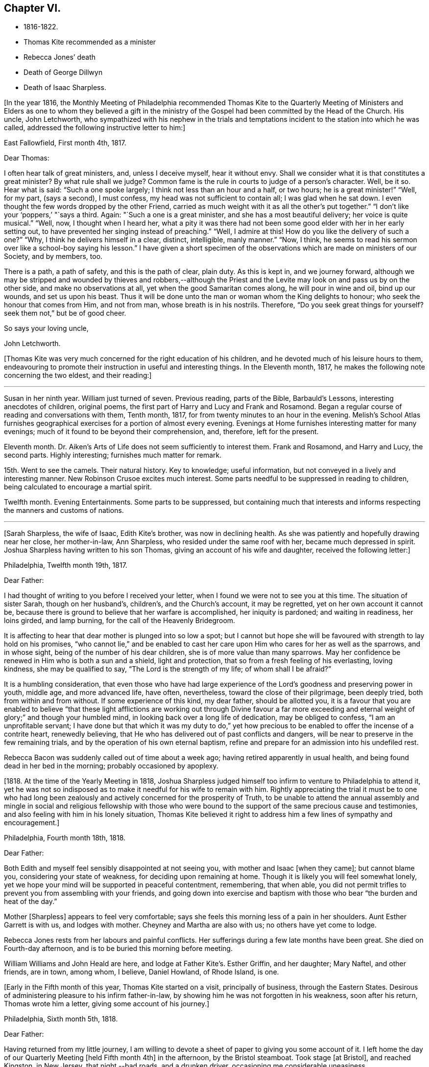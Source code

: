 == Chapter VI.

[.chapter-synopsis]
* 1816-1822.
* Thomas Kite recommended as a minister
* Rebecca Jones`' death
* Death of George Dillwyn
* Death of Isaac Sharpless.

+++[+++In the year 1816,
the Monthly Meeting of Philadelphia recommended Thomas Kite to the Quarterly
Meeting of Ministers and Elders as one to whom they believed a gift in the
ministry of the Gospel had been committed by the Head of the Church.
His uncle, John Letchworth,
who sympathized with his nephew in the trials and temptations
incident to the station into which he was called,
addressed the following instructive letter to him:]

[.embedded-content-document.letter]
--

[.signed-section-context-open]
East Fallowfield, First month 4th, 1817.

[.salutation]
Dear Thomas:

I often hear talk of great ministers, and, unless I deceive myself,
hear it without envy.
Shall we consider what it is that constitutes a great minister?
By what rule shall we judge?
Common fame is the rule in courts to judge of a person`'s character.
Well, be it so.
Hear what is said: "`Such a one spoke largely; I think not less than an hour and a half,
or two hours; he is a great minister!`" "`Well, for my part, (says a second),
I must confess, my head was not sufficient to contain all; I was glad when he sat down.
I even thought the few words dropped by the other Friend,
carried as much weight with it as all the other`'s put together.`"
"`I don`'t like your '`poppers,`' "`says a third.
Again: "`Such a one is a great minister, and she has a most beautiful delivery;
her voice is quite musical.`"
"`Well, now, I thought when I heard her,
what a pity it was there had not been some good elder with her in her early setting out,
to have prevented her singing instead of preaching.`"
"`Well, I admire at this!
How do you like the delivery of such a one?`"
"`Why, I think he delivers himself in a clear, distinct, intelligible, manly manner.`"
"`Now, I think, he seems to read his sermon over like a school-boy saying his lesson.`"
I have given a short specimen of the observations which
are made on ministers of our Society,
and by members, too.

There is a path, a path of safety, and this is the path of clear, plain duty.
As this is kept in, and we journey forward,
although we may be stripped and wounded by thieves and robbers,--although
the Priest and the Levite may look on and pass us by on the other side,
and make no observations at all, yet when the good Samaritan comes along,
he will pour in wine and oil, bind up our wounds, and set us upon his beast.
Thus it will be done unto the man or woman whom the King delights to honour;
who seek the honour that comes from Him, and not from man,
whose breath is in his nostrils.
Therefore, "`Do you seek great things for yourself?
seek them not,`" but be of good cheer.

[.signed-section-closing]
So says your loving uncle,

[.signed-section-signature]
John Letchworth.

--

+++[+++Thomas Kite was very much concerned for the right education of his children,
and he devoted much of his leisure hours to them,
endeavouring to promote their instruction in useful and interesting things.
In the Eleventh month, 1817, he makes the following note concerning the two eldest,
and their reading:]

[.small-break]
'''

Susan in her ninth year.
William just turned of seven.
Previous reading, parts of the Bible, Barbauld`'s Lessons,
interesting anecdotes of children, original poems,
the first part of Harry and Lucy and Frank and Rosamond.
Began a regular course of reading and conversations with them, Tenth month, 1817,
for from twenty minutes to an hour in the evening.
Melish`'s School Atlas furnishes geographical
exercises for a portion of almost every evening.
Evenings at Home furnishes interesting matter for many evenings;
much of it found to be beyond their comprehension, and, therefore, left for the present.

Eleventh month.
Dr. Aiken`'s Arts of Life does not seem sufficiently to interest them.
Frank and Rosamond, and Harry and Lucy, the second parts.
Highly interesting; furnishes much matter for remark.

15th. Went to see the camels.
Their natural history.
Key to knowledge; useful information, but not conveyed in a lively and interesting manner.
New Robinson Crusoe excites much interest.
Some parts needful to be suppressed in reading to children,
being calculated to encourage a martial spirit.

Twelfth month.
Evening Entertainments.
Some parts to be suppressed,
but containing much that interests and informs
respecting the manners and customs of nations.

[.small-break]
'''

[Sarah Sharpless, the wife of Isaac, Edith Kite`'s brother, was now in declining health.
As she was patiently and hopefully drawing near her close, her mother-in-law,
Ann Sharpless, who resided under the same roof with her, became much depressed in spirit.
Joshua Sharpless having written to his son Thomas,
giving an account of his wife and daughter, received the following letter:]

[.embedded-content-document.letter]
--

[.signed-section-context-open]
Philadelphia, Twelfth month 19th, 1817.

[.salutation]
Dear Father:

I had thought of writing to you before I received your letter,
when I found we were not to see you at this time.
The situation of sister Sarah, though on her husband`'s, children`'s,
and the Church`'s account, it may be regretted, yet on her own account it cannot be,
because there is ground to believe that her warfare is accomplished,
her iniquity is pardoned; and waiting in readiness, her loins girded, and lamp burning,
for the call of the Heavenly Bridegroom.

It is affecting to hear that dear mother is plunged into so low a spot;
but I cannot but hope she will be favoured with strength to lay hold on his promises,
"`who cannot lie,`" and be enabled to cast her care
upon Him who cares for her as well as the sparrows,
and in whose sight, being of the number of his dear children,
she is of more value than many sparrows.
May her confidence be renewed in Him who is both a sun and a shield,
light and protection, that so from a fresh feeling of his everlasting, loving kindness,
she may be qualified to say, "`The Lord is the strength of my life;
of whom shall I be afraid?`"

It is a humbling consideration,
that even those who have had large experience of the
Lord`'s goodness and preserving power in youth,
middle age, and more advanced life, have often, nevertheless,
toward the close of their pilgrimage, been deeply tried,
both from within and from without.
If some experience of this kind, my dear father, should be allotted you,
it is a favour that you are enabled to believe "`that these light
afflictions are working out through Divine favour a far more
exceeding and eternal weight of glory;`" and though your humbled mind,
in looking back over a long life of dedication, may be obliged to confess,
"`I am an unprofitable servant;
I have done but that which it was my duty to do,`" yet how precious
to be enabled to offer the incense of a contrite heart,
renewedly believing, that He who has delivered out of past conflicts and dangers,
will be near to preserve in the few remaining trials,
and by the operation of his own eternal baptism,
refine and prepare for an admission into his undefiled rest.

Rebecca Bacon was suddenly called out of time about a week ago;
having retired apparently in usual health,
and being found dead in her bed in the morning; probably occasioned by apoplexy.

--

+++[+++1818. At the time of the Yearly Meeting in 1818,
Joshua Sharpless judged himself too infirm to venture to Philadelphia to attend it,
yet he was not so indisposed as to make it needful for his wife to remain with him.
Rightly appreciating the trial it must be to one who had long been
zealously and actively concerned for the prosperity of Truth,
to be unable to attend the annual assembly and mingle in
social and religious fellowship with those who were bound to
the support of the same precious cause and testimonies,
and also feeling with him in his lonely situation,
Thomas Kite believed it right to address him a few lines of sympathy and encouragement.]

[.embedded-content-document.letter]
--

[.signed-section-context-open]
Philadelphia, Fourth month 18th, 1818.

[.salutation]
Dear Father:

Both Edith and myself feel sensibly disappointed at not seeing you,
with mother and Isaac +++[+++when they came]; but cannot blame you,
considering your state of weakness, for deciding upon remaining at home.
Though it is likely you will feel somewhat lonely,
yet we hope your mind will be supported in peaceful contentment, remembering,
that when able,
you did not permit trifles to prevent you from assembling with your friends,
and going down into exercise and baptism with
those who bear "`the burden and heat of the day.`"

Mother +++[+++Sharpless]
appears to feel very comfortable;
says she feels this morning less of a pain in her shoulders.
Aunt Esther Garrett is with us, and lodges with mother.
Cheyney and Martha are also with us; no others have yet come to lodge.

Rebecca Jones rests from her labours and painful conflicts.
Her sufferings during a few late months have been great.
She died on Fourth-day afternoon, and is to be buried this morning before meeting.

William Williams and John Heald are here, and lodge at Father Kite`'s. Esther Griffin,
and her daughter; Mary Naftel, and other friends, are in town, among whom, I believe,
Daniel Howland, of Rhode Island, is one.

--

+++[+++Early in the Fifth month of this year, Thomas Kite started on a visit,
principally of business, through the Eastern States.
Desirous of administering pleasure to his infirm father-in-law,
by showing him he was not forgotten in his weakness, soon after his return,
Thomas wrote him a letter, giving some account of his journey.]

[.embedded-content-document.letter]
--

[.signed-section-context-open]
Philadelphia, Sixth month 5th, 1818.

[.salutation]
Dear Father:

Having returned from my little journey,
I am willing to devote a sheet of paper to giving you some account of it.
I left home the day of our Quarterly Meeting +++[+++held Fifth month 4th]
in the afternoon, by the Bristol steamboat.
Took stage +++[+++at Bristol], and reached Kingston, in New Jersey, that night,--bad roads,
and a drunken driver, occasioning me considerable uneasiness.

The next morning +++[+++Third-day]
I reached New York.
Fourth-day was Monthly Meeting there, which I attended;
and having dispatched my business, on Fifth-day evening I took the steamboat for Albany.
I regretted passing the Highlands in the night,
but rose about midnight to get such a view of them as I could,
which was but the majestic outline.
The next morning I saw the Catskill Mountains, still white with snow.
In the evening reached Albany;^
footnote:[Taking 24 hours from New York to Albany.]
and having on Seventh-day morning attended to business there,
went in the afternoon to Troy.
First-day attended morning and afternoon meeting +++[+++in
that place]. Between meetings I climbed a hill,
from which I had a distant prospect of Cohoes Fails,
where the whole Mohawk River is precipitated seventy-five feet, I was told.
I met at Troy agreeable Friends,
and I think it one of the handsomest little towns I have ever seen.
In the evening I returned to Albany, from which, on Second-day morning,
I took my departure towards Boston.
That day passed by Lebanon Springs--the Shaker settlement adjunct,--
and went over the mountain on which said settlement is situated.
There again I saw snow.
We afterwards ascended the Green Mountain,
which is here said to be twenty-five miles over.
On the elevated land spring had not made its appearance;
the ground was not clear of snow, and not a leaflet to be seen.
The farmers are discouraged from attempting to raise Indian corn,
and are substituting potatoes, which yield an abundant increase.
I think they are better than ours,
and they say answer very well for fattening both pork and beef.
Lodged at Northampton, a beautiful town, on the Connecticut River.
The next day rode through a cultivated country one hundred miles, to Boston.
I think in no part of Massachusetts, not even in the mountainous country,
is so much land left in timber as about the Brandywine,
Pa. Most of the way are thick stone fences, and many handsome towns.
Boston is very much improved in buildings since I was there eleven years ago,
but is still the crookedest town I ever saw.
I went to see Friends`' meeting-house, now shut up;
it is next door to the Merchants`' Exchange.
On Fourth-day evening I went to Lynn, and lodged at Micajah Collins.

Next day +++[+++Fifth-day]
attended their Monthly Meeting, which was large; I thought the business well managed.
That evening I went to Salem; lodged at Betsey Purington`'s. Returned next day to Boston;
finished my business there, and on Seventh-day went in a stage to Providence.
Here Obadiah Brown kindly insisted on my staying at his house.
On First-day I attended two meetings.
On Second-day, finding no stage for Hartford, I was obliged to remain.
I spent the morning with Obadiah at +++[+++the house of]
his father, Moses Brown, who interested me much with anecdotes of Job Scott,
who lived with him when he first appeared in the ministry.
He showed me a number of Job`'s letters to him, and interesting books and papers.
After dinner we all went to see the Yearly Meeting school house, now nearly finished.
It is on a very fine and commanding situation.
I afterwards went to William Almy`'s, with whose daughter Anna I was pleased.

Her simplicity and dedication, in the midst of affluence, being very exemplary.
She had just returned from visiting families in a neighbouring meeting.
Third-day morning I started for Hartford,
and was much pleased with the Institution for the Deaf and Dumb +++[+++at that
place]. The pupils appear to be making considerable progress in knowledge.
The superior class, who have been there about a year,
can understand the significant motions of the hands of their
preceptors so as to write down grammatically complex sentences.
They also learn arithmetic.
From Hartford, on Fourth-day, I went to New Haven,
and embarked again the same evening on a steamboat for New York.
Our passage through Hurlgate was difficult.
We reached New York on Fifth-day morning, and on Sixth-day left for Philadelphia.
As I was going down from my lodgings to the steamboat, I met my uncle, John Letchworth,
and my sister Mary, who had just arrived to attend the Yearly Meeting.
I reached home on Seventh-day morning.
Thus I have given you a brief account of every day`'s movements.
I may add, that B. White sailed last Seventh-day for Liverpool;
and that Stephen Grellett,
who was liberated for his northern journey by his own Yearly Meeting,
expects to sail for England on the 15th or 16th of this month,
accompanied by Mary Naftel.

--

+++[+++While passing through Connecticut, Thomas Kite became interested in a fellow traveller,
a young female of pleasant manners and good intellect.
Beside the conversation growing out of the scenery around them,
and the various little circumstances occurring,
she made some inquiries into the doctrines of the Society of Friends;
which not only led him into an explanation and defence of them,
but induced him to present her with a copy of Barclay`'s Apology.
They parted mutually pleased with each other;
and an occasional interaction and friendly interest was
maintained between them until his death.
Her name was Lydia Huntley, since better known as Lydia H. Sigourney.

Thomas Kite was a pleasant travelling companion,
possessing excellent conversational powers, an enquiring mind, a clear head,
and a memory stored with anecdotes.
He had also a facility in drawing others out, and in overcoming the reserve of strangers;
and he rarely, if ever, passed along in a stage or steamboat,
that he did not elicit information from those about him,
and engage them in pleasant and profitable discourse.
He was not forward to obtrude his religious sentiments on such occasions,
but it not infrequently happened that those who became interested in his general remarks,
were desirous to converse on some of the
doctrines of the Society of Friends with one who,
from his dress and address, appeared a consistent member.
Thus he was often enabled to advocate the Truth--
to enlighten the understanding of seeking minds,
and to remove the prejudices of his hearers,
without violating any of the conventional proprieties of life.

His mind was tenderly alive to the spiritual trials and exercises of the young,
particularly such as he deemed under the preparing Hand for usefulness in the Church.
Having written to a female whom he considered of this class,
he received the following reply:]

[.embedded-content-document.letter]
--

[.signed-section-context-open]
Upper Darby, Seventh month 5th, 1818.

It had been on my mind before I left home, to request you to write;
but I was best satisfied to omit it,
hoping you would be influenced by a motive more powerful than that of friendship.

The single eye shall be filled with light;
but I have greatly feared that my eye being evil,
my whole body has become full of darkness.
I know not my vocation;
neither have I much reason to hope that I shall
ever be qualified for usefulness in the Church.
Tis a mournful consideration, and it has often filled me with sadness.
Perhaps if I were willing to be nothing,--to be laid aside as
a broken vessel,--I might witness a preparation for service,
though in a small degree, in the Master`'s house.
Yet think not that I am too much depressed; on the contrary, apathy, insensibility,
more to be deplored than suffering, is my present state.
Continue, my dear friend, your intercession for me,
that "`Light may arise out of obscurity, and my darkness become as the noonday.`"

--

+++[+++After a long period of probation,
the writer of the above letter came forth in the ministry.
Her communications were short,
and her voice in that line was only heard after long intervals of silence.
Her appearances were lively and very acceptable to her friends.

A time of pressure had now commenced in the commercial world,
and many failures among men of mercantile business and
speculators in real estate took place.
This state of things lasted for two or three years.
Thomas Kite having given Stephen Pike a description of
the difficulty in the community consequent thereon,
received the following reply.
It was written after the ice had obstructed steamboat navigation in the Delaware.]

[.embedded-content-document.letter]
--

[.signed-section-context-open]
Burlington, Twelfth month 30th, 1818.

Philadelphia seems to be fifty miles further from us than when
the steamboat afforded an opportunity two or three times a day
to transport ourselves there in a couple of hours.
You mention the overturnings that are taking place in your city.
On reading your account, as at many other times, I have felt that

[verse]
____
Tis pleasant, through the loopholes of retreat,
To peep at such a world.
____

Tis true, I am obliged to ply a business replete with care and difficulty,
but then I am never visited by bank notices;
and though I have no prospect of being quickly rich,
I am not yet obliged to encroach upon my little fund of savings,
but have a trifle to spare.

--

[.embedded-content-document.letter]
--

[.letter-heading]
Thomas Kite to Martha Jefferis.

[.signed-section-context-open]
Philadelphia, First month 29th, 1819.

My business is not very brisk, yet sufficiently so, with frugality,
for a decent maintenance.
I am content with my situation, and have no prospect of change,
and I believe Edith is pretty well satisfied.
To be sure her cares and concerns in her family sometimes are trying,
but afford her a noble opportunity of manifesting forbearance, patience,
and other Christian virtues;
in the peaceful daily exercise of which I hope she and I may be favoured to increase.
My business is not so pressing but I find time, when a duty in the case is apprehended,
to attend a neighbouring meeting;
and am at times favoured with a secret hope that I am not doing my own will therein,
but seeking rather to serve the Holy One in the
Gospel of his Son--an awfully important office!
What manner of persons ought such to be who assume it,
in all holy conversation and godliness?
How far, very far, indeed,
am I from having attained such an establishment
in righteousness as I believe is attainable,
and which we are called to.
May I not settle down into ease and security, but rather be incited to daily vigilance,
that forgetting the things which are behind,
I may press forward towards those things which are before,--
even complete redemption and acceptance in Christ.
And, dear sister, as the wish arises with freshness and fervency, may brother,
and you also, be found pressing forward.
It is the will of the great Head of the Church, in this day of deep degeneracy,
that his people should arise, shake themselves from the dust of the earth,
and go forward.
May you, placed as you are, in a station which makes your example conspicuous,
be favoured day by day with the renewings of Holy help,
enabling you to take your journey before the flock,
speaking by the language of example the invitation, "`Follow us,
as we endeavour to follow Christ.`"
Thus strengthened to overcome the evil in yourselves,
you will be qualified to rule your own house well,
and keeping your authority in the dignity of our Holy Head,
you will be qualified more eminently to take care of the house of God,
as instruments in his hand,
who alone can enable us to work for his honour and our own peace.
Excuse me, dear sister,
for thus speaking to a beloved brother and sister of more experience than myself,
and whose sympathetic desires for my preservation I have.

I had omitted to notice your query concerning dear S. Wilson`'s illness.
She seemed recovering; had been once out,
but was taken on Seventh-day with bilious colic, which, after a painful conflict,
terminated her earthly course on the following Third-day,
There is reason to believe an apprehension had attended her mind,
that her days`' work was drawing to a close.
Well, she was a precious plant in the Lord`'s heritage, and is, doubtless,
transplanted to his everlasting kingdom.
The Church has met with a loss which will be sincerely felt;
her particular intimates will miss her much, for she^
footnote:[A minister of the Southern District Monthly Meeting,
deceased Twelfth month 29th, 1818.]
was much beloved by them.
But it is all well, being his work who does all things well;
who is still able to raise the beggar from the dunghill,
and set him with the princes of his people; to call strangers in to feed his flock,
and to make the sons of the aliens plowmen and vinedressers;
while the children of his family who abide under his forming hand, will not be cast off,
but will be made priests and ministers unto Him.
Thus we have the consolation of believing, that the foundation remains.
Though one generation goes and another comes, the Word of the Lord abides forever.

--

[.embedded-content-document.letter]
--

[.letter-heading]
Thomas Kite to Joshua Sharpless.

[.signed-section-context-open]
Philadelphia, Seventh month 13th, 1819.

[.salutation]
Dear Father:

I wrote to you a few days ago on the state of our health,
and that of the city generally, but no opportunity presented of sending the letter, and,
therefore,
thinking you may have reports which have been
circulated on the subject of the yellow fever,
and feel some anxiety for us, I have concluded to write again.
There have been in the neighbourhood of Market street wharf,
a few cases of malignant fever, of which about five persons have died.
The Board of Health has caused the removal of those who have taken +++[+++the disease]
as fast as they came to its knowledge.
This they deemed a measure of prudent precaution;
as also the cleaning of certain dirty and offensive places in that vicinity.
I know of no new case yesterday or today.
The city in general is remarkably healthy.
My family, excepting little Thomas, enjoy their accustomed health.

The times, as to business, are remarkably dull,
and there have been some considerable failures.
Indeed, the wild speculating spirit which has prevailed,
and which led to the present embarrassments, has met with a serious check.
It is to be hoped that warning may be taken, and a different manner of business adopted,
which will lead to more favourable results.

--

+++[+++Thomas Kite, Jr.,
the third and last child of Thomas and Edith Kite (born Second month 25th, 1818),
was now very unwell, and his mother, soon after the above letter was written,
went with him to her father`'s, in East Bradford,
to try whether country air would not recruit him.
While there, Edith Kite received the following letter from her husband:]

[.embedded-content-document.letter]
--

Samuel Bettle and George Williams left home yesterday on their way towards Ohio.
Perhaps if you had written you could have informed whether uncle John
Letchworth was set at liberty by the Western Quarter.^
footnote:[John Letchworth was set at liberty, and paid a
religious visit west of the mountains,
attending the Yearly Meeting in course.]

From Byberry we hear that our friends there are mourning the removal of Ezra Townsend^
footnote:[An elder; he deceased Eighth month 14th, 1819, aged 60.]
Perhaps a greater loss to that meeting and neighbourhood could not have taken place.
To have a man of his experience and exemplary deportment,
which gave him a great place in the minds of Friends,
removed in the full possession of his powers and usefulness,
seems to have occasioned a general mourning amongst his neighbours.
But, no doubt, it is in wisdom;
and He who has removed and is removing from the militant to the triumphant Church,
those who have long borne the burden and heat of the day, can, and, we humbly trust,
will continue to qualify those who are made willing in the day of his
power to succeed such in a faithful testimony to the Truth.
May you, and I, dearest,
be amongst the number of those who are witnessing the cleansing baptisms of the Spirit,
increasing in weight and religious experience, faithfully serving our generation,
and witnessing a gradual preparation for that awful day, when we may be enabled to do it,
in humble hope that our sins are forgiven us for his name`'s sake,
who has loved us and whom we have desired to serve.
Oh, my dear,
it is animating to be favoured with a hope of admission within the
pearl gates to the general assembly and Church of the first born;
and what a tendency such a hope has to raise desires that even here we may be
purified even as He is pure,--that heavenly dispositions may be implanted,
and all unholy affections done away.
But alas for myself! when I consider how far I am from such an attainment,
my own weakness and the strength of surrounding temptations,
my heart is ready to meditate terror.
Pray for me, that, having preached unto others,
I may not become a castaway from Divine favour and acceptance.
I hardly know how to cease,
such is the solicitude unexpectedly awakened for our increasing
dedication to the '`God and Father of our Lord Jesus Christ,
of whom the whole family in heaven and earth is named.`'
But I pause, with recommending us to Him, and to his keeping,
who only is able to keep us from falling,
and to present us faultless before the throne of his glory with exceeding joy.

--

+++[+++The young child continuing ill,--so much so that the mother despaired
of his life,--their stay in the country was prolonged.
On receiving which information Thomas Kite wrote:]

[.embedded-content-document.letter]
--

[.salutation]
Ninth month 7th, 1819.

I feel such a void, in your absence, I hardly know how to spare you longer,
yet if your health, or that of our dear boy requires it, I must endeavour to submit.
I rank amongst the chief blessings of my life,
my happy connection in marriage with my dearest earthly friend;
and I feel that more than six years`' experience of its
comforts has increased my affectionate attachment.
Yet, while I desire to be grateful to that kind Providence
who has provided me with so beloved a companion,
I also desire to be preserved from such an undue or inordinate affection for the gift,
as might lead to a neglect of the Giver.
Often has the aspiration been excited, that our union,
through the sanctifying influence of our Heavenly Father, may be more and more purified;
and that while we are permitted to feel the comforts which flow from our mutual,
natural affection,
we may experience an enlargement in that blessed communion which is spiritual and divine:
and to this end much have I craved, that we may be frequent and fervent in waiting for,
and feeling after those baptisms which cleanse
the heart and preserve it sweet and tender.
Thus favoured,
may we not hope that death itself will not separate us long?--a
thought calculated to afford the survivor comfort in a trying hour.
Indeed, in every situation we can be placed in on this probationary scene,
how consoling the evidence that we have an interest in Him who has abolished death,
and brought life and immortality to light through the Gospel.
Oh! that this consolation may be ours!

--

+++[+++Although under much anxiety about the health of his child,
Thomas Kite believed it right to mention to the Friends of his Monthly Meeting,
held Ninth month 23rd,
a prospect of religious service which had been long ripening on his mind.
This concern,
as expressed by the Minute granted him was "`to pay a religious visit
to the meetings composing the Monthly Meetings of Exeter,
Roaring Creek and Muncy: also,
the meetings belonging to Centre Monthly Meeting
within the compass of Warrington Quarter.`"
He had the unity of his friends, and the company of his brother-in-law, Joseph Walton.

1820+++.+++ At an adjournment of Philadelphia Monthly Meeting, held Second month 3rd, 1820,
Thomas Kite received a minute to attend a few meetings
within the limits of Abington Quarterly Meeting,
and some in that of Shrewsbury and Rahway.
On the eighth he left Philadelphia to accomplish his prospect,
having Charles Townsend as a companion.
Of this journey some particulars are given in his letters.]

[.embedded-content-document.letter]
--

[.letter-heading]
Thomas Kite to his Wife.

[.signed-section-context-open]
Mendham, Second month 12th, 1820.

I will begin at our departure, which was, as you recollect, no doubt,
on the afternoon of last Third-day +++[+++the 8th]. That
evening we reached Dr. Mitchell`'s at Horsham;
were kindly entertained; and on Fourth-day morning rode to Watson Fell`'s, at Solebury,
to dinner.
While we were there it began to snow; bat we pushed on through it,
and arrived at Henry Clifton`'s, at Kingwood, near night.
We were kindly received, and pleased with meeting our friend Abraham Lower,
who had an appointed meeting there that morning,
and had been detained by the badness of the roads,
the snow not permitting him and his companion proceeding in their chair.

Fifth-day morning, in company with him, I attended the Select Preparative Meeting,
which is held at nine o`'clock, as also the Monthly Meeting, which begins at eleven.
In the afternoon, leaving Abraham, and his companion Joseph Warner, at Henry Cliftons,
we proceeded towards Randolph, in the face of a severe fall of snow,
having Joseph Stevenson for a guide.
By tying our handkerchiefs over our hats and faces,
we secured ourselves somewhat against the driving snow,
and stopped for the night at John Dawes`', an aged Friend,
who lives remote from any other of the Society.
In the welfare of himself and family of daughters,
apparently amiable and intelligent young women, we were much interested.

In the night a large quantity of snow fell, in consequence of which,
instead of reaching Randolph on Sixth-day, as we expected,
we scarcely exceeded half that distance.

Such travelling I never saw; snow-drifts nearly or quite to the horses`' backs.
Frequently having to break the road for considerable distances;
at other times getting into fields to avoid heavy drifts--altogether obstructed our
progress so much that it was noon by the time we had travelled about six miles.
Towards evening we arrived near a tavern, but hearing they were without hay,
and probably without oats, we petitioned a Presbyterian farmer to take us in,
who willingly consented.
His wife, we found, was descended from Friends; himself very zealous +++[+++in his belief]
yet not bigoted.
His brother-in-law, a physician, was present,
and much interesting conversation relative to our principles, occupied the evening,
towards the close of which way opened for a religious opportunity.
Indeed, unlike any former journey,
my way has opened in several families already for services of this kind, to my own peace.

This morning +++[+++Seventh-day the 12th], we have also had our difficulties,
though on the whole travelling is rather improved.
We have come (having parted with our guide) about twelve miles to Aaron Boker`'s,
who formerly lived in Philadelphia, and whose wife is a member.
+++[+++At his house]
we have just dined.
We have about nine miles to go this afternoon, which,
with calling a few minutes on Samuel H. Cox, which we propose to do,
will probably occupy us till near night.
To morrow +++[+++First-day]
we propose being at Randolph Meeting--and nothing further is clear at present.

As you know how deeply I was depressed under the prospect of leaving home,
I think it right to say I have been remarkably supported in calmness and contentment;
so that nothing I have met with has been hard to bear, and scarcely unpleasant.

--

[.embedded-content-document.letter]
--

[.letter-heading]
Thomas Kite to his Wife.

[.signed-section-context-open]
Randolph, Second month 14th, 1820.

I wrote from Aaron Boker`'s, bringing my account down to Seventh-day afternoon.
After leaving his house we rode to Samuel H. Cox`'s, who professed himself glad to see us.

After a short visit we pursued our way towards this place,
but found such heavy snow-drifts that it seemed impossible to get our horses through.
We had to dismount and encourage them to plunge
onward a few paces and then stop them to rest,
as my mare in particular seemed ready to give out.
At length we reached a beaten road which lasted nearly to this place,
+++[+++our way was then along]
a road which no one had passed.
We endeavoured to hire a man to go with us;
but he told us he was afraid it would kill his horse to go through the snow.
So we were obliged to venture without a guide and night coming on,
very great was our difficulty,--often we were on the point of giving out.
My colt having scarcely strength or patience to get through the drifts, was kicking,
and plunging and exhausting herself, while I wading and falling about,
was endeavouring to guide her by the bridle.
At length we gave out.
After getting the horses onto a bank in the wood, I left Charles with them,
and plunged into the snow, to endeavour to reach a house,
the light of which glimmered through the darkness.
We knew from information +++[+++this house]
must be that to which we were bound.
I left the road to try the fields,
but the darkness not permitting me to distinguish the drifts, I frequently fell,
and thought of Thompson`'s description of a man perishing in the snow.
Having regained the road, I reached Thomas Dell`'s house much exhausted,
in a profuse sweat, and glad to get there.
He (T. D.) kindly sent three stout sons to Charles`' assistance,
and they succeeded in getting our horses through.

Charles says he had a time of very comfortable meditation in the woods.
A good supper cheerfully prepared by kind and hospitable friends was very refreshing.
We yesterday, First-day, attended the meeting here, which was large for the place,
many of the neighbours attending.
It was, I trust, a solemn and profitable opportunity.
As there is said to be no suitable stopping place between this and Hardwicke,
distant 18 or 20 miles, and we have had so much bad road, we concluded +++[+++yesterday]
to rest until this morning and then set out with
a view of being at meeting there tomorrow.
We are now waiting for breakfast.
Last evening Abraham Lower and company again met us,
they having been at Harchvicke Meeting in the morning, and come on in a sleigh.
They are bound to Railway to the Quarterly Meeting.
'`My mind continues to be sustained in quietness and resignation,
which I esteem a favour indeed.

--

+++[+++A short account of the rest of this journey is contained in
the following extract from a letter to his father-in-law.]

[.small-break]
'''

Second-day the 14th. We rode to Hardwicke, formerly Great Meadows,
where on Third-day we had a meeting; and that afternoon crossing the Delaware on the ice,
we passed through the Water Gap to Stroudsburg.
There we waited to attend their usual week-day meeting on Fifth-day,
and rode in the evening to Easton,
and were kindly entertained at the house of Mordecai Churchman.
Sixth-day we rode to Richland expecting to have a meeting there on Seventh-day;
but on arriving at 2 o`'clock found Friends going into the meeting-house to a
meeting of Amos Peisley`'s. Tired as we were we attended this,
and way opened to relieve my mind,
so that on Seventh-day we felt at liberty to return home.

[.small-break]
'''

+++[+++A few days after Thomas Kite left Randolph,
the following letter was addressed to him by a friend, of that place.]

[.embedded-content-document.letter]
--

[.letter-heading]
Hyale Ann Sammes to Thomas Kite

[.signed-section-context-open]
Randolph, Second month 17th, 1820.

It has been on my mind this sometime to write you a letter,
feeling drawn towards you in that love which unites
together the children of our Heavenly Father,
and causes them to feel near one to another, when distant as to bodily presence.
These can sympathize with each other in their trials and exercises,
and can also rejoice with them in their consolations.
Dear brother, for I believe I may call you so,
I have often thought of you since I saw you at Shrewsbury.
I esteem it a favour that you should have taken notice of me, and felt for me,
a poor unworthy creature, one of the least among the thousands of Israel,
if numbered among them at all.
Yet I feel the evidence that I sincerely desire the welfare of my fellow mortals.
Unto God would I commit my cause,
who alone can qualify his humble depending children and
prepare them for his work and service.
I know without Christ I can do nothing.
May I always, look to Him with an eye of faith.
He is my only helper; and I desire no other.
May we be encouraged to go in the way of his holy leading, casting all our care upon Him,
for He cares for us.

--

+++[+++Soon after reaching Philadelphia,
Thomas Kite received a letter from his friend John Phillips,
an elder of New Garden Monthly Meeting, Chester County, a portion of which is given.]

[.embedded-content-document.letter]
--

[.signed-section-context-open]
Kennet, Second month 22nd, 1820.

The choice little, weakly, Mildred Eatcliffe was here,
and in this neighbourhood about two weeks past;
and I thought her much favoured in some close and feeling testimonies amongst us.
She is busily travelling this cold weather.
My wife +++[+++Lydia Phillips, a minister,]
got home about six weeks since.
She was away about six months, and much favoured with health nearly all the time.
They went through the State of Ohio, part of Indiana, Kentucky, Tennessee,
North and South Carolina, so through Virginia, home.
They attended the Yearly Meeting in Carolina, which they thought a favoured one, +++[+++having]
a large number of innocent, goodly Friends,
who treated them with much kindness and affection.

I have no doubt they kept open houses in the fullest extent of the word.
Rachel Barnard^
footnote:[A minister of New Garden Monthly Meeting travelling with Lydia Phillips.]
took a bad cold when about Cincinnati, with some fever; she got a little better, went on,
came to Carolina, and the meeting-house +++[+++being]
open and without fire, and the weather uncommonly cold for the season, she got it renewed.
She was frequently unwell on her way home, and +++[+++has not been]
very well since.

--

+++[+++In a letter to Joshua Sharpless dated Fifth month 29th, 1820, Thomas Kite says:]

[.embedded-content-document.letter]
--

William Foster, so long expected, has arrived from England.
He is but 33 years old.
His prospect is to visit Friends and others on this continent,
and some of the West India Islands.
After New York Yearly Meeting he expects to go to New England.

--

+++[+++George Dillwyn, that venerable minister of the Gospel of Christ,
having by a fall during the preceding winter injured his hip,
had been since that period declining in health.
On the 23rd of the Sixth month, 1820, he was released by death,
having a few months before completed his 82nd year.
The following letter gives some account of his latter hours.]

[.embedded-content-document.letter]
--

[.letter-heading]
Stephen Pike to Thomas Kite

[.signed-section-context-open]
Burlington, Sixth month 23rd, 1820.

[.salutation]
Dear Friend:

As sad intelligence is of rapid flight,
you will perhaps have learned before this reaches you,
that "`a prince and a great man has this day fallen in Israel.`"

Our doubly-honoured and beloved friend George Dillwyn,
being removed by the hand of death from this scene of
his long continued and very useful labours.
My first impressions on hearing of the circumstance were solemn,
but not accompanied with much of the sadness produced by deep regret;
for I am fully convinced that having fought the good fight and kept the faith,
his course is finished with the approbation,
and by the appointment of Him whose wisdom and goodness are both without bounds.
The suddenness of the change was rather surprising;
though it was not supposed he would continue long with us,
as he had in addition to his hurt, the cholera morbus.
He was free for a day or two past from the latter complaint, +++[+++and]
it was thought he might continue some weeks longer.
He conversed, as I understand, very freely and pleasantly with those around him,
and said, that, except his lameness, he felt as if he were well.
In this situation he went to sleep and never awaked,
but passed away quietly about five in the afternoon,
without any symptoms of approaching dissolution,
except a little unusual motion in the muscles of his face.
I find that the`' impressions of others on this occasion are
similar to my own--those of solemnity without sorrow.
After an unusually long pause at the tea table, John Cox, in a very solemn manner,
expressed a short exclamation to this effect:
"`We would not approach you with unhallowed lips, but we feel engaged to say,
'`Your name is as ointment poured forth, therefore do the virgins love you.`'

George`'s poor widow, now a little childish,
who has been very fondly and strongly attached to him
during upwards of 60 years that they have been united,
feels the separation very greatly.
She obtains the sympathy of her friends.

--

[.embedded-content-document.letter]
--

[.letter-heading]
Thomas Kite to Joshua Sharpless

[.signed-section-context-open]
Philadelphia, Sixth month 26th, 1820.

[.salutation]
Dear Father:

I thought it might perhaps interest you
to hear of the removal from the present scene,
of two precious Friends,
the one in the meridian the other in the declining years of life,
George Dillwyn and Mary Morris, wife of Israel.

The latter was under nomination from our Quarterly
Meeting to visit some of the meetings belonging to it;
and was to have started on Sixth-day.
The day previous she was taken with cholera morbus,
which carried her off in twenty-two hours.
She dying about 4 o`'clock on Sixth-day morning.
She was a sweet-spirited Friend, very useful in her family and meeting,
and had for some time past, appeared in the ministry.
I went out to Merion to the funeral on Seventh-day afternoon.
It was largely attended and a sweet solemnity was thought to prevail;
several testimonies being borne under a sense of
the blessedness of those who die in the Lord.

Dear George Dillwyn since his hurt, has been rather declining;
and was also taken with cholera morbus, but appeared to obtain relief,
so that on Sixth-day, conversing cheerfully with his friends, he said,
that except his lameness he felt quite well.
Thus circumstanced he went to sleep, but never awoke,
passing quietly away to the mansion prepared for him,
without any symptom of approaching dissolution excepting a
little unusual motion of the muscles of his face.
Though it feels solemn, yet there is no cause for sorrow; full of years,
as a shock of corn fully ripe, having kept the faith and finished his course,
he no doubt enjoys the crown laid up for the righteous.

--

+++[+++During the summer of this year, 1820,
a few cases of highly malignant bilious fever occurred in the City of Philadelphia,
which, of course,
gave occasion for an alarm through the country that the
yellow fever had once more visited the place.
Thomas Kite went to Lancaster County during the Eighth month.]

[.embedded-content-document.letter]
--

[.letter-heading]
Stephen Pike to Thomas Kite

[.signed-section-context-open]
Burlington, Tenth month 1st, 1820.

Elizabeth Foulke,^
footnote:[Elizabeth Foulke was a minister belonging to Philadelphia Monthly Meeting.
She died Tenth month 19th, aged 63 years.]
who is next door to us, is thought to be sinking pretty fast.
It is the doctor`'s opinion that she is not likely to remain long.
She has suffered a great deal; and as there is no hope of her recovery,
I shall be glad to hear of her release.
It is a great favour that she has the full and proper exercise of her faculties,
though within a few days she declines conversation.
She appears frequently to be in private supplication,
which shows the foundation of her hope.

--

[.embedded-content-document.letter]
--

[.letter-heading]
Thomas Kite to Joshua Sharpless

[.signed-section-context-open]
Philadelphia, Tenth month 13th, 1820.

[.salutation]
Dear Father:

Hearing from brother Isaac of your increased suffering,
has awakened feelings of sympathy and commiseration.
Under the anguish which I can readily conceive you must endure,
I have felt a desire that the power and presence of Israel`'s Shepherd may be witnessed,
enabling you to support with a degree of patience those remaining probations,
which will probably before long wear out the poor afflicted tabernacle,
and release the immortal part to its everlasting home.
It has not been uncommon, I believe, in the wisdom of Him whose counsel is unsearchable,
for his dear children near the close of lives of dedication,
to be closely tried in many ways, even as to a hair`'s breadth.

And it is not marvellous that it should be so,
when the Great Pattern submitted to the same cup and baptism.
Great, no doubt, was his distress, both of bodily suffering in his humanity,
and a sense of the sins of a fallen race, when He cried out, "`My God, my God,
why have you forsaken me?`"
Yet soon the conflict ended, and He ascended to his God and our God:
and though his followers who have endeavoured to continue with Him may be at seasons,
when the bitterness of anguish is felt, almost ready to conclude they are forsaken,
yet the everlasting Arm is underneath,
and for the elects`' sake those days of suffering will be shortened, the conflict ended,
and they enabled to ascend to their prepared mansions,
triumphing in the power of an endless life, over death, hell and the grave.
A firm persuasion that this will be the blessed end and consummation of all your trials,
my dear father,
has afforded some comfort under the trial which
your increased afflictions have occasioned.
An end unspeakably glorious.
No more pain, neither sorrow nor crying, and God himself shall wipe all tears away.
I might enlarge further, but hope this will suffice you.
I have had feeling with you.
Edith sends her love,
and also unites with me in the expression of it to mother and sister;
who we hope will experience the fulfillment of the promise,
"`As is your day so shall your strength be.`"

--

+++[+++In the Tenth month Thomas Kite attended the Southern Quarterly Meeting,
and beside the labour which fell to his share in the public meetings,
he appears to have had frequent religious opportunities in families, visiting,
as way opened, the afflicted.
He was absent from home on this little journey about eight days.]

[.embedded-content-document.letter]
--

[.letter-heading]
Thomas Kite to Joshua Sharpless

[.signed-section-context-open]
Philadelphia, Twelfth month 19th, 1820.

[.salutation]
Dear Father:

Our cousin Ann Yarnall departed this life last Seventh-day night,
continuing to the last, when not under the influence of delirium,
supported in her mind by a comfortable hope that she was about
to be gathered to the habitation of the blessed.
Her remains were yesterday deposited in our burying place;
and in the evening a number of her connections being collected at her late abode,
a religious opportunity took place,
in which the covering of Divine Good was eminently witnessed.
I was present, having gone there from an apprehension of duty,
not knowing that so many were likely to be there.
Testimony was borne to the sufficiency of that Divine power that enabled her
to be faithful in the line of duty--to visit the sick and afflicted,
and minister to the necessities of the poor;
and the young people were invited to bow to the operation of it,
that they might become qualified thereby,
to fill up their allotted portions of duty in the church and in the world.
The blessing of having the Lord for their friend
in the trying hour of approaching dissolution,
was set before them.
Amongst others,
Elizabeth Pitfield was very sweetly engaged in a strain of persuasive Gospel ministry.
Poor cousin Nathan^
footnote:[Nathan Yarnall, then labouring under alienation of mind.]
has been informed of his wife`'s decease, and was brought in the morning to see the corpse.
He was sensibly affected;
and his behaviour was more quiet and composed than has of late been common.

I thought you would, perhaps,
be willing to hear that on First-day last I had a meeting in
the morning with the male convicts in our prison.
About three hundred and ninety were present.
Their deportment on the whole was becoming,
and there were many of them very attentive to what was offered for their consideration.
In the afternoon I had the company of the female convicts, in number not exceeding forty,
who were also commendably quiet and orderly.
The flowing of gospel love was felt in both the opportunities,
and its message declared to them, I humbly hope, in a degree of his authority,
who was anointed "`to preach deliverance to the captives,
and the opening of the prison to them that are bound;
to preach the acceptable year of the Lord.`"
If any of their hearts were at all reached, to Him be the glory.

--

[.embedded-content-document.letter]
--

[.letter-heading]
Thomas Kite to Edith Kite

[.signed-section-context-open]
Philadelphia, Eighth month 22nd, 1821.

Since you left several friends have deceased.
Josiah Hewes, on Fifth-day evening; John Alsop, on First-day morning.
Having called to inquire after the latter, I was present at his close,
which was remarkably quiet.
Though solemn, yet the scene was attended with calm and pleasing sensations to my mind.
John Wilson, a nephew of Joshua Harlan, was buried last evening,
and this morning Ludawick Laws is to be interred.
He went to the sea shore, I believe, in usual health, a few days ago for bathing,
was taken with bilious colic, which terminated his life.
Thus are we furnished with admonitions to endeavour to
be ready when the time of our dismission comes.

--

+++[+++In the early part of the Eighth month, Thomas Kite,
having business requiring his attention in New York, took his wife with him there.
His daughter, Susanna, then at the house of her uncle, Cheyney Jefferis, on a visit,
wrote him a letter, directed to Boston.
He replied to her in a pleasant manner,
calculated to please a child of twelve years of age,
who was very fond of cats and kittens,
and had in the letter enquired after her feline favourites at home.]

[.embedded-content-document.letter]
--

[.signed-section-context-open]
Philadelphia, Eighth month 21st, 1821.

[.salutation]
Dear Daughter:

I received your very acceptable letter, not at Boston, but at home.
You were mistaken in supposing my intention to be to go so far as Boston.
You have, no doubt,
heard of your mother being at her father`'s. We returned from New York on Fourth-day last,
and found your uncle Nathan +++[+++Sharpless]
here, prepared to take her out.

You will probably get to see her.
She took Rebecca with her, and has left her at Concord, I expect.
Susan Renouf +++[+++a domestic in the family]
is at grandfather Kite`'s. Our house is very quiet and lonesome.
The cat and kitten are in very good health, as far as we may judge from appearances,
for though the old one seems rather sedate, the young one is frolicsome enough.
It is quite agreeable to hear that you are going to school.
Be diligent, and, dear child, don`'t be wild, but endeavour to be a good girl.
You are not too young to have serious thoughts of your duty to your great Creator;
and I hope when you sit in meeting, and at other times,
you feel desirous to live in his favour, and have Him for the Guide of your youth.
This is your affectionate father`'s wish for you.

I went out to Frankford last evening to see your aunt Abi +++[+++Walton],
and returned this morning.
The family there is in usual health.
Your grandmother is not quite well, though better than she was a few weeks ago.
Your grandfather has gone to Byberry.
I have little more to add at present, except to desire my love to your uncle, aunt,
and the children.
And please mention to little Joshua, that father sends his love to him.

--

[.embedded-content-document.letter]
--

[.letter-heading]
Thomas Kite to Joshua Sharpless

[.signed-section-context-open]
Philadelphia, Tenth month 16th, 1821.

[.salutation]
Dear Father:

It has been a time of uncommon sickness in many parts of the country,
and also in the city; mostly with those who have been spending some time out of town.
We know of no neighbourhood near the city where
it has been much more mortal than at the Asylum.
Several have died there.
Our cousin, Nathan Yarnall, amongst them, though not of the prevailing fever.
On Seventh-day afternoon he appeared to go into a kind of stupor,
after having eaten his dinner, which increased, and about half-past one at night,
he quietly departed.
Sister Abigail Sharpless accompanied Edith and me to the funeral on Second-day,
at Frankford.
It was very small,
but one of uncle Ellis`' family being there occasioned
by the prevalence of the fever in the family.
Uncle, aunt, Sarah, and Edward, had been sick with it.
Of these, uncle is supposed to be the most unwell.
Indeed, his situation is thought critical.
Sybil Dawes deceased a few days ago.
During the early part of her illness, which lasted, perhaps, ten days,
she appeared favoured with a renewed visitation of Divine goodness,
in which past failings were brought into view, and forgiveness experienced,
so that a reconciliation to the prospect of the closing scene was mercifully afforded.

--

[.embedded-content-document.letter]
--

[.letter-heading]
Sarah Humphreys to Thomas Kite

[.signed-section-context-open]
First month 8th, 1822.

I feel much interested for the welfare of Zion and the enlargement of her borders,
and my heart mourns for the desolation of that part +++[+++Radnor Monthly Meeting]
of the vineyard,
and believe the work is marred on the wheel by
an unwillingness in some to serve the Lord,
who seem as if they would not so much as touch a burden with one of their fingers;
and by the expressive language of conduct are saying,
we will not have this man to rule over us.
Oh, what lovely plants in the Lord`'s garden might some of these be,
if they were but willing in simplicity to yield themselves into his hands,
to be anything or nothing, as He might see fit!
How would He qualify such to go forth as valiants who are '`now lying as among the pots!
Truly our sufficiency is not of ourselves, but of God, and our help comes from Him,
and not from man, whose breath is in his nostrils--and whereof is he to be accounted of?
I feel as one of the weaklings of the flock, and one of the least in the family,
needing the prayers and the help of the rightly
exercised that I fall not to the right or left.
Weak as I am, the desire of my heart at this time is,
that all who see and feel the necessity for faithfully labouring as God may give ability,
may seek to be preserved in that state of true humility,
as to be willing to do the meanest office in the King`'s
house,--to bear the cross and despise the shame,
that so the blessed cause of Truth and righteousness may be exalted in the earth,
and they at last, when their day`'s work is done,
may be set down at the right hand of God, far above all principalities and powers,
bearing the inscription of "`holiness unto the Lord!`"

Under a previous feeling of love, flowing, as I humbly trust, from the Father of Mercies,
I bid you, affectionately, farewell.

--

[.embedded-content-document.letter]
--

[.letter-heading]
Thomas Kite to Joshua Sharpless

[.signed-section-context-open]
Philadelphia, First month 12th, 1822.

[.salutation]
Dear Father:

The Yearly Meeting`'s Committee are at present visiting
the Monthly Meeting of Burlington and Haddonfield Quarterly Meetings.
We hear William Forster has gone into the Illinois country.
Geo. Withy was at Washington on First-day last, wishing to have a meeting in the Capitol;
but a Baptist preacher having had a previous grant, he was disappointed.
It was uncertain whether he would stay over another First-day.
Thos.
Evans, son of Jonathan, is his companion in this southern journey,
which will probably extend to Carolina.

I have heard of your more comfortable state of health,
and I have felt tender desires that whether it may please the Supreme Control]
er of events still further to restore ft) health,
or whether increasing pain and weakness may be attendant,
your mind may be preserved in the everlasting patience,
deeply anchored on Him who has been your morning light,
your strength in the meridian of your day, and, I trust, will be your evening song.
Paul, that experienced servant of Jesus, was deeply tried with a thorn in the flesh,
the messenger of Satan sent to buffet him.
We hardly know what particular trial he alludes to;
perhaps it was the irritability of a temper naturally quick and ardent.
Whatever it was, he sought its removal.
"`I besought the Lord thrice,`" said he,
"`that it might be taken from me,`" and the gracious answer was,
not that he should be exempt from the trial, but sustained under it:
for My grace is sufficient for you, for my strength is made perfect in weakness.`"
Very encouraging for those who may, like Paul, be tried,
singly to depend upon the sufficient grace of our Holy Redeemer, who,
having loved his own, loves them unto the end, and enables them, through his power,
to overcome all the propensities of corrupt nature, and finally to triumph over death,
hell, and the grave.

--

+++[+++Thomas Kite`'s oldest daughter, Susanna,
was placed at Westtown Boarding School in the latter part of the Fourth month, 1822.
Her first letter on the 24th,
tells other childish griefs--her alarm the first morning after
her arrival at the sound of the great bell,
calling the scholars to arise; as she thought, in her half-awakened state,
that she was in the city and heard the fire-bell.
She appears to have been afflicted with home-sickness--had had a
hearty cry--and thought herself thereby disqualified to write.
Under date of Fifth month 4th, her father thus wrote to her.]

[.embedded-content-document.letter]
--

[.salutation]
Dear Susanna:

I was disappointed in not receiving a letter from you by the last stage.
If permitted, I should like to hear from you frequently.
You can be at no loss for subjects to write on which will interest your parents,
who feel anxiously solicitous for your good every way.
Your studies--your companions--the little incidents of
the school--your meetings for worship--all these,
and many other subjects, will prove to us interesting from your pen.
We feel for you,
not doubting that at first the trial to your feelings in being separated,
will be considerable.
It is so to ours.
But be encouraged;
attention to your business will assist in shaking off unprofitable regrets;
and you will soon feel comfortable amidst your new associates,
towards all of whom I wish you to behave with perfect kindness,
while you are not very intimate, except with a few.

--

+++[+++Susanna, having informed her parents in one of her letters,
that it was against the "`order`" of the school for her to have been
thus employed at the time she wrote it--her father replied:]

[.embedded-content-document.letter]
--

[.signed-section-context-open]
Philadelphia, Fifth month 9th, 1822.

Pleasant as it is to receive letters from you,
I have no wish you should infringe the rules of the school,
nor even go counter in the least degree to the wishes of the teachers.
When you have an opportunity to write,
begin a letter and add from time to time until the paper is full.
Write as neatly as you can.

It is my particular wish that your behaviour may be
toward your teachers both respectful and affectionate.
Never appear heedless or unmindful when addressed by them,
but endeavour by prudent conduct to gain their confidence.
It will add much to your comfort, and afford your mother and myself sincere satisfaction.
I will just add, while I am advising you,
a hope that you will be particularly careful of your deportment in meeting.
Let it be serious, and, dear child,
endeavour to have your thoughts collected as in the presence of the Holy One,
that thus a qualification may be furnished you to worship; to rejoice in his goodness,
to fear before him, to choose him for your portion,
to say unto him in the secret of your heart, "`My father,
you are the Guide of my youth.`"
Oh! that you may be thus favoured.
How earthly distinctions and earthly advantages fade
when compared with these spiritual blessings.
Learning is good; the outward comforts of life are good;
it is a favour to have kind parents and affectionate friends;
but what are these compared with being the sons and daughters of the Most High,
instructed in the school of Christ,
and united to the blessed society of the saints in light.
Keep this in your view above all other acquisitions or advantages.
The benefit will be experienced not only here but hereafter;
for godliness is profitable unto all things, having the promise of this life,
and that which is to come.

Now, for news.
George Withy had a meeting for the young people of the city on Third-clay afternoon.
A great collection--but he did not preach; a great disappointment to many.

--

+++[+++After visiting his daughter at Westtown, Thomas Kite wrote to her, Fifth month 17th.]

[.embedded-content-document.letter]
--

When I left you on Second-day evening, I went to your grandfather`'s to lodge.
In the morning I walked up to the top of Osbourne`'s Hill,
and heard the music of the little birds,
as well as feasted my eyes with the delightful prospect
of the cultivated hills of the Brandywine.
I have seen few more lovely landscapes in my travels.
We went to Concord to the Quarterly Meeting, and lodged at Samuel West`'s, near Chester;
attended Chester meeting on Fourth-day, where was a marriage;
dined with the wedding company, and reached home in the evening.
I have but little to say more than this; frequently ask yourself in your amusements,
'`Would my father approve of this?`'
My dear child, your preservation in innocency is a wish that is very near my heart.

--

[.embedded-content-document.letter]
--

[.letter-heading]
Thomas Kite to his daughter Susanna.

[.signed-section-context-open]
Sixth month 17th, 1822.

I do not wish for you, my dear, anything far beyond the common standard,
yet I do wish for your diligent improvement of the faculties you are favoured with.
Not that you may shine and be applauded,
but that you may be qualified to discharge your
duty in any situation of your future life.
The habit of industry is of great consequence,
and when we consider how uncertain all temporal possessions are,
it seems peculiarly important that we acquire habits in youth
which may render it easy to labour for a subsistence,
in case it should become necessary.
Far more important is the habit as regards the concerns of the immortal part in us.
In this respect we should be diligent, fervent,
labouring to know ourselves to be redeemed from wrong things, from every habit,
passion and propensity which will render us unacceptable in the Divine sight.

--

[.embedded-content-document.letter]
--

[.letter-heading]
Same to Same.

[.signed-section-context-open]
Sixth month 22nd, 1822.

I saw the Superintendent yesterday,
and received from him a pleasant account of your health and cheerfulness.

I do not want you to lose your affectionate regard for your friends at home;
but I do want you to feel entirely contented where you are,
so long as it appears best for you to remain there.
This disposition will be valuable in assisting
you to prosecute your studies to advantage;
for, remember, you are not sent to Westtown to be amused, but to study,
and this implies diligence, attention, assiduity.
Nothing valuable is to be obtained without labour.
I wish you particularly to endeavour to cultivate a habit of abstraction,
as essential to mental improvement.
I mean that you think only of the subject before you.
If you allow your mind to be drawn aside by every trifle that occurs,
or thought that presents,
it is hardly possible you can lay in a good stock of valuable knowledge.
Keep close to the study before you,
endeavouring thoroughly to understand it--passing over
nothing without clearly comprehending it,
conquering weariness, disgust and the love of indolence.
In this way, my dear daughter, you will answer my design in sending you to school,
and lay up such a foundation of useful learning as will
be pleasant to yourself and us in future days,
should your life be spared to us.

David Cope came with your uncle Cheyney to attend some meetings in the city.
He lodged at our house.
Our friend Sarah Hopper is deceased.
She had been a remarkably healthy woman, but since last fall her health has declined,
and of late rapidly so.
She was buried on the day appointed for the marriage of
her brother John Tatum to Anne Biddle.
Her own daughter`'s marriage is also postponed.
She will be much missed in her large family.
The children will feel the absence of such a counsellor and friend,
but if they apply to that Almighty Being, who has, no doubt removed her in wisdom,
we have room to believe, that being the father of the fatherless,
he will condescend to be the Guide of their youth.

--

[.embedded-content-document.letter]
--

[.letter-heading]
Thomas Kite to his daughter Susanna.

[.signed-section-context-open]
Philadelphia, Sixth month 30th, 1822.

Circumstances prevented my writing to my dear daughter by the last stage.
'`I think I mentioned your mother`'s visit to Woodbury on Seventh-day week.
She did not return till Fourth-day morning,
when she and I attended the meeting at Twelfth street,
when John Tatum and Anne Biddie accomplished their marriage.
I cannot say I was pleased with your observations respecting your food at Westtown.
Were you in a humble, contented disposition,
you would feel that such fare was not only better than your deservings,
but cause of thankfulness to the bountiful Feeder of the human family.
This leads me to mention what, perhaps, you have not heard,
that in Ireland the poor are suffering for lack even of the coarsest food.
In many parts last year the crop of potatoes failed, and the horrors of famine,
and consequent disease, have been experienced.
When next you take your plentiful meal, remember,
that to thousands it would seem a feast of delicacies.
There has been a great fire in Baltimore; about thirty houses destroyed,
and much distress experienced.
Thus is there continually occurring something to
call forth our tender commiseration for others;
and the sympathy we now give, we know not how soon we may need.
This life is made up of changes.
They, and they only, who, endeavouring to live in the fear of the Lord,
and in obedience to his will, are prepared for every change.
It is declared, "`all things, work together for good to them that love God.`"
I long more than my pen can express, that in your young and tender years,
you may be brought into the love of the Heavenly Father,
and into the experience of his favour.
Oh! how religion dignifies and adorns the beloved youth,
enabling them to fill up with propriety every station
in which the providence of the Almighty places them;
and when their pilgrimage is terminated,
how it opens to them an access to that blessed company that
surround the throne of the Eternal in never-ending bliss.
May a life of religion be your deliberate choice, that, having lived the life,
you may die the death of the righteous.

--

[.embedded-content-document.letter]
--

[.letter-heading]
Same to Same.

[.signed-section-context-open]
Seventh month 5th, 1822.

[.salutation]
Dear Susan:

You know not the parental anxiety I feel for your welfare every way.
It is impossible for you fully to appreciate it; but you are old enough to know,
that the course of life I wish for you, will conduce to your happiness,
to present peace--contentment in every situation--and
if persisted in to the close of life,
it will open the cheering hope of a blessed immortality.

13th. It often happens to people who seek pleasure by change of place,
that they come home disappointed.
Happiness depends less on outward situation and circumstances
than on the inward disposition of the mind.
With a humble sense of how little we deserve,
and a grateful sense of how much Providence has done for us,--
a lively wish to fulfill all our own particular duties,
and a continued endeavour to make all those around us comfortable,--
we can hardly fail to become in a considerable degree happy,
let oar outward situation be what it may.

19th. I spent nearly two days with +++[+++his wife and family in Jersey],
enjoying those beauties of nature, of which I perceive by your letters, you are sensible.
Let us raise our hearts to the contemplation and love of the bountiful Author of nature,
who has given us all things richly to enjoy.

26th. On looking at your letters I find another question unanswered.
You say, speaking of our coming to see you, "`if you all come at once,
how can I part with you all?`"
Now, perhaps, to save your feelings, we had better stay away altogether.
Do you think so?
Dear child, you must endeavour to control your feelings, and discipline your mind.
Close attention to your studies will be a good way to get the
better of your excessive longings and anxieties about us.
We prize your love very highly,
but would rather it were shown in doubling your diligence at school,
that you may be the sooner restored to us.

There have been many deaths; some of them so sudden as loudly to give the warning:
"`You also be ready!`' A serious consideration of the
end of life is proper even in the season of youth,
and it is not incompatible with cheerfulness, though it excludes levity.
May the blessing of Providence be your experience.

30th. There are some practices which unthinking young persons have fallen into,
which I wish you to avoid, such as speaking unhandsomely of their places of learning.
This marks a very unpleasant state of mind.
The Institution in which you are now placed had its origin in a concern for
the guarded religious education of the youth of our Society;
and a little reflection must teach you, that in order to attain that end,
a degree of method, order and restraint must be introduced,
which is somewhat irksome to young minds.
It is, +++[+++however,]
ungrateful in such who know they are deriving essential benefits from the school,
to speak ill or complain; and particularly would it be unbecoming in you,
who were sent there at your own request.
I speak this as a caution, not only now while at school, but when you leave it,
that you may be particularly guarded on this point.

Another disagreeable practice with some children is finding fault with their teachers,
or ridiculing them to their young companions.
I know not that you ever did so, but I warn you affectionately against such a procedure.
Many are the trials of teachers,
arising from the great variety of dispositions they have to deal with;
and much they have to give up to devote themselves to so arduous an engagement.
I hope you will be one that will endeavour rightly to feel for,
and sympathize with all the teachers,
to pay a respectful attention to all their admonitions, and by example, and persuasion,
when necessary, endeavour at all times to uphold their authority.
This you will find conduce much to your peace and comfort.

Lastly, some children are prone to find fault with their provision.
This, I feel a comfortable hope, you will not fall into.
What do we deserve,
compared with the bountiful supply for our needs which
a beneficent Providence continually affords us?
Rather let us endeavour to feel the sentiment of the Psalmist,
"`What shall I render to the Lord for all his benefits?`"
'`It is pleasant to us to hear from you.
Believe me, dear child,
you are not likely to find firmer friends anywhere than in your father`'s house.
Be not anxious to make a large acquaintance;
and if any you have made should seem to slight you, be not much concerned about it.
Keep near to your parents, brothers and sister, in true affection.
Separate from us as you are, I dare say, you think such an admonition superfluous,
and that you are in no danger of forgetting to love us.
See, then, that your conduct speaks the same language.
Let your love to your parents induce you to do nothing
in their absence you fear would be unpleasant to them,
and when restored to the domestic circle,
if Providence should permit us to be again united,
may your love to your brothers and sister lead to
increasing patience in bearing their little foibles,
increasing self-denial when your inclinations are in opposition,
and an increasing concern as our eldest hope,
to set the younger a good example in all things.
Thus will our desires--may I not say our prayers--concerning you be answered,
and you prove a solace to our declining years.
May it never be otherwise,
for nothing is so bitter to a parent`'s feelings as a disobedient or ungrateful child;
nothing so likely to bring down his grey hairs with sorrow to the grave.

Sixth month 16th. There is one hint,
both as regards your studies and the reading you
may undertake in the intervals of your studies.
Read nothing, study nothing, without understanding it.
If you have not clear and precise ideas, ask the teachers at a suitable time;
and if done in a proper manner,
I have no doubt they will be glad to give you all necessary information.
A certain English writer says, "`If it is worth while to do anything at all,
it is worth while to do it well.`"
Attend to this both in important and small matters; whether it be waiting on table,
hemming a handkerchief, writing a letter, or getting your lessons,--do your best.
Establish habits of order, neatness and industry, now in your youth.
If you do, these habits will prove of great consequence in advanced life.

Why do I give you so much advice?
Because I love you.
Because I earnestly desire you may grow up worthy to be loved.
My spirit at times is bowed in secret prayer to my God, that He may bless you,
that He may incline your heart to fear and love Him, and to keep his commandments always.
Then will your peace flow as a river;
no uneasiness will be indulged at any present situation,
but in all states you will be content, daily blessing the Lord for all his benefits,
and rejoicing in the God of your salvation.

--

+++[+++The following portion of a letter to Thomas Kite was written by a young female minister,
who had been on a religious visit to Philadelphia.
One phrase in it marks the district in which she was educated.]

[.embedded-content-document.letter]
--

[.signed-section-context-open]
Eighth month 26th, 1822.

We were favoured to reach our homes in safety and peace, which, indeed,
is cause of thankfulness.
Since which my lot has been much circumscribed,
the door closed as to public communications,
and my dwelling-place within the compass of quiet and rest.
How evident in every line of life is the goodness, great loving kindness,
and tender mercy of Him, who is sometimes pleased to call into action,
and operate upon the instruments in his own way;
and when they have humbly attended to his directions, to release them,
with a portion of the oil of comfort,
causing the light of his countenance to attend them on their way,
and return with them to their accustomed departments.

Things are in a low and trying state among us, as a Society;
but neither to those within or without its pale who are rightly engaged,
had this ought to administer discouragement.
Those of this description +++[+++humble seekers], it is my belief, however situated,
have very much to dwell alone; their secret exercises known but to themselves.
But their sighs and silent intercessions are noticed by Him, who regards his heritage,
and watches over his little ones.

--

[.embedded-content-document.letter]
--

[.letter-heading]
Thomas Kite to his daughter Susanna.

[.signed-section-context-open]
Ninth month 30th, 1822.

Your last letter, my dear Susan, was peculiarly acceptable,
because it marked a contented mind.
Cherish and cultivate this disposition, which will, I am assured,
conduce to your comfort, as well as the comfort of your parents and friends.

Tenth month 12th. From your uncle Isaac Sharpless, accounts are not more favourable.
He appears to be gradually declining;
and it is probable before many months have elapsed he will be numbered with the dead.
An affecting circumstance to us all, particularly to his dear wife and children;
the latter being now of an age sufficient in some degree to understand their loss.
You have heard, I expect, of the injury your aunt Mary Sharpless received in her eye.
It is doubtful whether she will have the use of it.
With her affliction, her husband`'s situation,
and of that of your grandfather and grandmother,
there has been a time of great trial amongst them;
and your aunt Phebe has been under the necessity of making great exertions.
I need hardly repeat my desires for your diligent improvement
of the opportunities afforded you for acquiring learning.
Be not afraid of labour; do not give way to indolent feelings,
but arouse yourself to exertion,
supported by the sweet consciousness of the approbation and esteem of your parents;
and above all,
looking for a blessing upon every good endeavour from your Heavenly Parent,
in whose favour the Scriptures say "`is life,
and at his right hand rivers of pleasure forevermore.`"

--

+++[+++Isaac Sharpless deceased Eleventh month 13th, 1822, and after attending the funeral,
Thomas Kite and wife paid a visit to their daughter at Westtown.]

[.embedded-content-document.letter]
--

[.letter-heading]
Thomas Kite to his daughter Susanna

[.signed-section-context-open]
Twelfth month 7th, 1822.

[.salutation]
My Dear Susanna:

I wish your literary improvement,
and in propriety and decorum of manners; but far above all, I wish your heart improved.
This can only be produced by your submission to the cross of your Saviour.
Now in the spring time of life, may you take up that cross,
that so should your days be lengthened to maturity, it may prove your crown of rejoicing.

--

+++[+++About this period Thomas Kite received from his stagecoach acquaintance, Lydia Huntly,
a copy of her poem on the "`Aborigines of America,`" with the following letter:]

[.embedded-content-document.letter]
--

[.signed-section-context-open]
November 18th, 1822.

[.salutation]
Friend Thomas Kite:

You may possibly recollect having presented several years
since a copy of [.book-title]#Barclay`'s Apology for the Quakers# to a young female,
of Connecticut.
The gift was not lightly valued, nor the giver forgotten;
and as a testimony of such remembrance, she begs leave to present you with a Poem,
in whose second Canto allusion is made to that peaceful sect, who,
whatever may be the pretensions of other denominations,
certainly adhere the most perfectly to the unresisting system of that Redeemer,
who at his death bequeathed to his disciples that spirit of peace,
which turned to joy the harps of angels,
when the star of his birth first gleamed over the mountains of Bethlehem.

--
